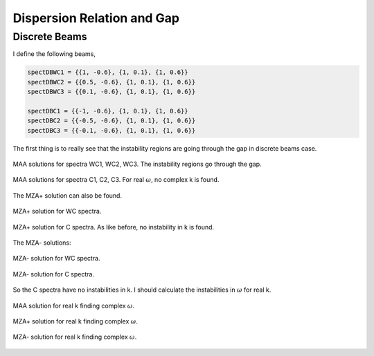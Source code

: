 Dispersion Relation and Gap
===============================


Discrete Beams
-------------------


I define the following beams,

.. code-block:: Mathematica

   spectDBWC1 = {{1, -0.6}, {1, 0.1}, {1, 0.6}}
   spectDBWC2 = {{0.5, -0.6}, {1, 0.1}, {1, 0.6}}
   spectDBWC3 = {{0.1, -0.6}, {1, 0.1}, {1, 0.6}}

   spectDBC1 = {{-1, -0.6}, {1, 0.1}, {1, 0.6}}
   spectDBC2 = {{-0.5, -0.6}, {1, 0.1}, {1, 0.6}}
   spectDBC3 = {{-0.1, -0.6}, {1, 0.1}, {1, 0.6}}


The first thing is to really see that the instability regions are going through the gap in discrete beams case.

.. figure:: assets/dispersion-relation-gap/lsaMAAROPltDB-WC1-to-WC3.png
   :align: center

   MAA solutions for spectra WC1, WC2, WC3. The instability regions go through the gap.


.. figure:: assets/dispersion-relation-gap/lsaMAAROPltDB-C1-to-C3.png
   :align: center

   MAA solutions for spectra C1, C2, C3. For real :math:`\omega`, no complex k is found.


The MZA+ solution can also be found.

.. figure:: assets/dispersion-relation-gap/lsaMZApROPltDB-WC1-to-WC3.png
   :align: center

   MZA+ solution for WC spectra.


.. figure:: assets/dispersion-relation-gap/lsaMZApROPltDB-C1-to-C3.png
   :align: center

   MZA+ solution for C spectra. As like before, no instability in k is found.

The MZA- solutions:

.. figure:: assets/dispersion-relation-gap/lsaMZAmROPltDB-WC1-to-WC3.png
   :align: center

   MZA- solution for WC spectra.


.. figure:: assets/dispersion-relation-gap/lsaMZAmROPltDB-C1-to-C3.png
   :align: center

   MZA- solution for C spectra.


So the C spectra have no instabilities in k. I should calculate the instabilities in :math:`\omega` for real k.


.. figure:: assets/dispersion-relation-gap/lsaMAARKPltDB-WC1-to-WC3-and-C1-to-C3.png
   :align: center

   MAA solution for real k finding complex :math:`\omega`.


.. figure:: assets/dispersion-relation-gap/lsaMZApRKPltDB-WC1-to-WC3-and-C1-to-C3.png
   :align: center

   MZA+ solution for real k finding complex :math:`\omega`.




.. figure:: assets/dispersion-relation-gap/lsaMZAmRKPltDB-WC1-to-WC3-and-C1-to-C3.png
   :align: center

   MZA- solution for real k finding complex :math:`\omega`.
